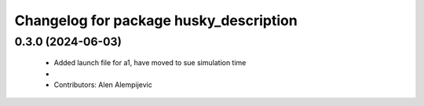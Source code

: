 ^^^^^^^^^^^^^^^^^^^^^^^^^^^^^^^^^^^^^^^
Changelog for package husky_description
^^^^^^^^^^^^^^^^^^^^^^^^^^^^^^^^^^^^^^^

0.3.0 (2024-06-03)
------------------
 * Added launch file for a1, have moved to sue simulation time
 * 
 * Contributors: Alen Alempijevic